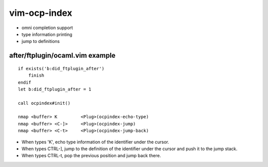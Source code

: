 =============
vim-ocp-index
=============

* omni completion support
* type information printing
* jump to definitions


after/ftplugin/ocaml.vim example
================================

::

  if exists('b:did_ftplugin_after')
      finish
  endif
  let b:did_ftplugin_after = 1

  call ocpindex#init()

  nmap <buffer> K         <Plug>(ocpindex-echo-type)
  nmap <buffer> <C-]>     <Plug>(ocpindex-jump)
  nmap <buffer> <C-t>     <Plug>(ocpindex-jump-back)

* When types 'K', echo type information of the identifier under the
  cursor.
* When types CTRL-], jump to the definition of the identifier under the
  cursor and push it to the jump stack.
* When types CTRL-t, pop the previous position and jump back there.


